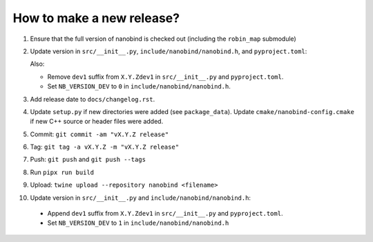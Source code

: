 How to make a new release?
--------------------------

1. Ensure that the full version of nanobind is checked out (including the
   ``robin_map`` submodule)

2. Update version in ``src/__init__.py``, ``include/nanobind/nanobind.h``,
   and ``pyproject.toml``:

   Also:

   - Remove ``dev1`` suffix from ``X.Y.Zdev1`` in ``src/__init__.py`` and
     ``pyproject.toml``.

   - Set ``NB_VERSION_DEV`` to ``0`` in ``include/nanobind/nanobind.h``.

3. Add release date to ``docs/changelog.rst``.

4. Update ``setup.py`` if new directories were added (see ``package_data``).
   Update ``cmake/nanobind-config.cmake`` if new C++ source or header files
   were added.

5. Commit: ``git commit -am "vX.Y.Z release"``

6. Tag: ``git tag -a vX.Y.Z -m "vX.Y.Z release"``

7. Push: ``git push`` and ``git push --tags``

8. Run ``pipx run build``

9. Upload: ``twine upload --repository nanobind <filename>``

10. Update version in ``src/__init__.py`` and ``include/nanobind/nanobind.h``:

   - Append ``dev1`` suffix from ``X.Y.Zdev1`` in ``src/__init__.py`` and
     ``pyproject.toml``.

   - Set ``NB_VERSION_DEV`` to ``1`` in ``include/nanobind/nanobind.h``
